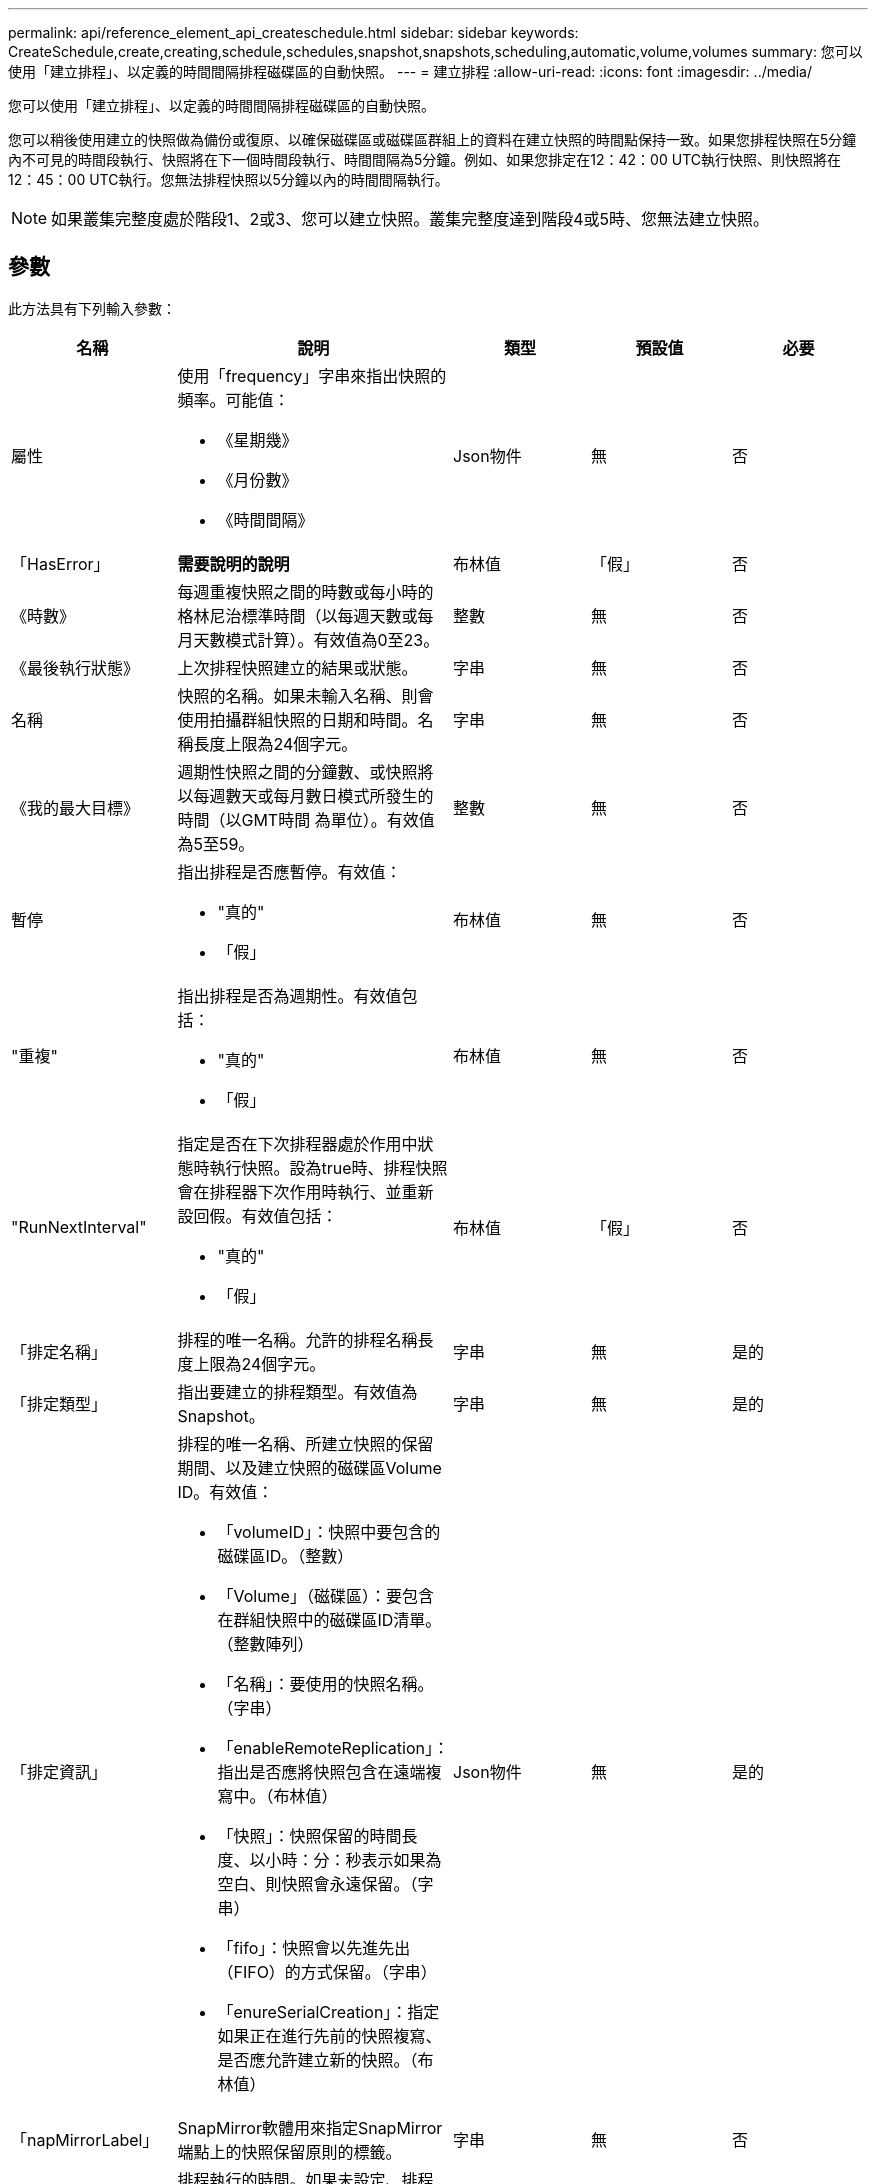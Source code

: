 ---
permalink: api/reference_element_api_createschedule.html 
sidebar: sidebar 
keywords: CreateSchedule,create,creating,schedule,schedules,snapshot,snapshots,scheduling,automatic,volume,volumes 
summary: 您可以使用「建立排程」、以定義的時間間隔排程磁碟區的自動快照。 
---
= 建立排程
:allow-uri-read: 
:icons: font
:imagesdir: ../media/


[role="lead"]
您可以使用「建立排程」、以定義的時間間隔排程磁碟區的自動快照。

您可以稍後使用建立的快照做為備份或復原、以確保磁碟區或磁碟區群組上的資料在建立快照的時間點保持一致。如果您排程快照在5分鐘內不可見的時間段執行、快照將在下一個時間段執行、時間間隔為5分鐘。例如、如果您排定在12：42：00 UTC執行快照、則快照將在12：45：00 UTC執行。您無法排程快照以5分鐘以內的時間間隔執行。


NOTE: 如果叢集完整度處於階段1、2或3、您可以建立快照。叢集完整度達到階段4或5時、您無法建立快照。



== 參數

此方法具有下列輸入參數：

|===
| 名稱 | 說明 | 類型 | 預設值 | 必要 


 a| 
屬性
 a| 
使用「frequency」字串來指出快照的頻率。可能值：

* 《星期幾》
* 《月份數》
* 《時間間隔》

 a| 
Json物件
 a| 
無
 a| 
否



| 「HasError」 | *需要說明的說明* | 布林值 | 「假」 | 否 


 a| 
《時數》
 a| 
每週重複快照之間的時數或每小時的格林尼治標準時間（以每週天數或每月天數模式計算）。有效值為0至23。
 a| 
整數
 a| 
無
 a| 
否



| 《最後執行狀態》 | 上次排程快照建立的結果或狀態。 | 字串 | 無 | 否 


 a| 
名稱
 a| 
快照的名稱。如果未輸入名稱、則會使用拍攝群組快照的日期和時間。名稱長度上限為24個字元。
 a| 
字串
 a| 
無
 a| 
否



 a| 
《我的最大目標》
 a| 
週期性快照之間的分鐘數、或快照將以每週數天或每月數日模式所發生的時間（以GMT時間 為單位）。有效值為5至59。
 a| 
整數
 a| 
無
 a| 
否



 a| 
暫停
 a| 
指出排程是否應暫停。有效值：

* "真的"
* 「假」

 a| 
布林值
 a| 
無
 a| 
否



 a| 
"重複"
 a| 
指出排程是否為週期性。有效值包括：

* "真的"
* 「假」

 a| 
布林值
 a| 
無
 a| 
否



| "RunNextInterval"  a| 
指定是否在下次排程器處於作用中狀態時執行快照。設為true時、排程快照會在排程器下次作用時執行、並重新設回假。有效值包括：

* "真的"
* 「假」

| 布林值 | 「假」 | 否 


 a| 
「排定名稱」
 a| 
排程的唯一名稱。允許的排程名稱長度上限為24個字元。
 a| 
字串
 a| 
無
 a| 
是的



 a| 
「排定類型」
 a| 
指出要建立的排程類型。有效值為Snapshot。
 a| 
字串
 a| 
無
 a| 
是的



 a| 
「排定資訊」
 a| 
排程的唯一名稱、所建立快照的保留期間、以及建立快照的磁碟區Volume ID。有效值：

* 「volumeID」：快照中要包含的磁碟區ID。（整數）
* 「Volume」（磁碟區）：要包含在群組快照中的磁碟區ID清單。（整數陣列）
* 「名稱」：要使用的快照名稱。（字串）
* 「enableRemoteReplication」：指出是否應將快照包含在遠端複寫中。（布林值）
* 「快照」：快照保留的時間長度、以小時：分：秒表示如果為空白、則快照會永遠保留。（字串）
* 「fifo」：快照會以先進先出（FIFO）的方式保留。（字串）
* 「enureSerialCreation」：指定如果正在進行先前的快照複寫、是否應允許建立新的快照。（布林值）

 a| 
Json物件
 a| 
無
 a| 
是的



 a| 
「napMirrorLabel」
 a| 
SnapMirror軟體用來指定SnapMirror端點上的快照保留原則的標籤。
 a| 
字串
 a| 
無
 a| 
否



 a| 
「tartingDate」
 a| 
排程執行的時間。如果未設定、排程會立即開始。格式化為UTC時間。
 a| 
ISO 8601日期字串
 a| 
無
 a| 
否



| 《toBeDelered》 | 指定此快照排程應在建立快照後刪除。 | 布林值 | 「假」 | 否 


 a| 
《我的天》
 a| 
每月快照的日期。有效值為1到31。
 a| 
整數陣列
 a| 
無
 a| 
是（如果排程為每月天數）



 a| 
《平日》
 a| 
快照將在一週中的某天建立。必要值（若有使用）：

* 「DAY」：0到6（星期日到星期六）
* 「偏移量」：每月每個可能的週、1到6（如果大於1、則僅在一週的第一天相符。例如、「偏移量：3」表示週日的第三個週日、「週三偏移量：4」表示週三的第四個週日。偏移量：0表示不採取任何行動。偏移量：1（預設）表示快照是在一週中的這個日期建立、無論快照落在哪個月份）

 a| 
Json物件陣列
 a| 
無
 a| 
是（如果排程為一週中的天數）

|===


== 傳回值

此方法具有下列傳回值：

|===


| 名稱 | 說明 | 類型 


 a| 
scheduleID
 a| 
已建立排程的ID。
 a| 
整數



 a| 
排程
 a| 
包含新建立排程資訊的物件。
 a| 
xref:reference_element_api_schedule.adoc[排程]

|===


== 申請範例1.

下列排程範例包含下列參數：

* 未指定開始時間或分鐘、因此排程會盡可能接近於午夜（00：00：00Z）開始。
* 不會重複發生（只會執行一次）。
* 它在2015年6月1日之後的第一個星期日或星期三（UTC 19：17：15Z）運行一次（以先到者為準）。
* 它僅包含一個Volume（Volume ID = 1）。


[listing]
----
{
  "method":"CreateSchedule",
  "params":{
    "hours":0,
    "minutes":0,
    "paused":false,
    "recurring":false,
    "scheduleName":"MCAsnapshot1",
    "scheduleType":"snapshot",
    "attributes":{
      "frequency":"Days Of Week"
    },
    "scheduleInfo":{
      "volumeID":"1",
      "name":"MCA1"
    },
    "monthdays":[],
    "weekdays":[
      {
        "day":0,
        "offset":1
      },
      {
        "day":3,
        "offset":1
      }
    ],
    "startingDate":"2015-06-01T19:17:54Z"
  },
   "id":1
}
}
}
----


== 回應範例1.

上述要求會傳回類似下列範例的回應：

[listing]
----
{
  "id": 1,
  "result": {
    "schedule": {
      "attributes": {
        "frequency": "Days Of Week"
      },
      "hasError": false,
      "hours": 0,
      "lastRunStatus": "Success",
      "lastRunTimeStarted": null,
      "minutes": 0,
      "monthdays": [],
      "paused": false,
      "recurring": false,
      "runNextInterval": false,
      "scheduleID": 4,
      "scheduleInfo": {
        "name": "MCA1",
        "volumeID": "1"
      },
      "scheduleName": "MCAsnapshot1",
      "scheduleType": "Snapshot",
      "startingDate": "2015-06-01T19:17:54Z",
      "toBeDeleted": false,
      "weekdays": [
        {
          "day": 0,
          "offset": 1
        },
        {
          "day": 3,
          "offset": 1
        }
      ]
    },
    "scheduleID": 4
  }
}
----


== 申請範例2.

下列排程範例包含下列參數：

* 重複執行（將在指定時間以每月的每個排程時間間隔執行）。
* 開始日期之後每月的第1、10、15和30天執行。
* 它會在排定的每一天下午12：15執行。
* 它僅包含一個Volume（Volume ID = 1）。


[listing]
----
{
  "method":"CreateSchedule",
    "params":{
      "hours":12,
      "minutes":15,
      "paused":false,
      "recurring":true,
      "scheduleName":"MCASnapshot1",
      "scheduleType":"snapshot",
      "attributes":{
        "frequency":"Days Of Month"
      },
      "scheduleInfo":{
        "volumeID":"1"
      },
      "weekdays":[
      ],
      "monthdays":[
        1,
        10,
        15,
        30
      ],
      "startingDate":"2015-04-02T18:03:15Z"
    },
    "id":1
}
----


== 回應範例2.

上述要求會傳回類似下列範例的回應：

[listing]
----
{
  "id": 1,
  "result": {
    "schedule": {
      "attributes": {
        "frequency": "Days Of Month"
      },
      "hasError": false,
      "hours": 12,
      "lastRunStatus": "Success",
      "lastRunTimeStarted": null,
      "minutes": 15,
      "monthdays": [
        1,
        10,
        15,
        30
      ],
      "paused": false,
      "recurring": true,
      "runNextInterval": false,
      "scheduleID": 5,
      "scheduleInfo": {
        "volumeID": "1"
      },
      "scheduleName": "MCASnapshot1",
      "scheduleType": "Snapshot",
      "startingDate": "2015-04-02T18:03:15Z",
      "toBeDeleted": false,
      "weekdays": []
    },
      "scheduleID": 5
  }
}
----


== 申請範例3.

下列排程範例包含下列參數：

* 自2015年4月2日排定的時間間隔後5分鐘內開始。
* 重複執行（將在指定時間以每月的每個排程時間間隔執行）。
* 它會在開始日期之後的每月第二、第三和第四個月執行。
* 排定在每天下午14：45執行。
* 其中包括一組磁碟區（Volume = 1和2）。


[listing]
----
{
  "method":"CreateSchedule",
  "params":{
    "hours":14,
    "minutes":45,
    "paused":false,
    "recurring":true,
    "scheduleName":"MCASnapUser1",
    "scheduleType":"snapshot",
    "attributes":{
      "frequency":"Days Of Month"
    },
    "scheduleInfo":{
      "volumes":[1,2]
    },
    "weekdays":[],
    "monthdays":[2,3,4],
    "startingDate":"2015-04-02T20:38:23Z"
  },
  "id":1
}
----


== 回應範例3.

上述要求會傳回類似下列範例的回應：

[listing]
----
{
  "id": 1,
  "result": {
    "schedule": {
      "attributes": {
        "frequency": "Days Of Month"
      },
      "hasError": false,
      "hours": 14,
      "lastRunStatus": "Success",
      "lastRunTimeStarted": null,
      "minutes": 45,
      "monthdays": [
        2,
        3,
        4
      ],
      "paused": false,
      "recurring": true,
      "runNextInterval": false,
      "scheduleID": 6,
      "scheduleInfo": {
        "volumes": [
          1,
          2
        ]
      },
      "scheduleName": "MCASnapUser1",
      "scheduleType": "Snapshot",
      "startingDate": "2015-04-02T20:38:23Z",
      "toBeDeleted": false,
      "weekdays": []
    },
    "scheduleID": 6
  }
}
----


== 新的自版本

9.6
